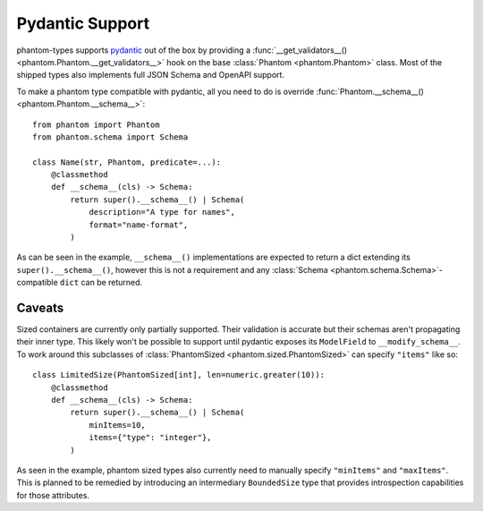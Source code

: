 Pydantic Support
================

phantom-types supports pydantic_ out of the box by providing a
:func:`__get_validators__() <phantom.Phantom.__get_validators__>` hook
on the base :class:`Phantom <phantom.Phantom>` class. Most of the shipped types also
implements full JSON Schema and OpenAPI support.

.. _pydantic: https://pydantic-docs.helpmanual.io/

To make a phantom type compatible with pydantic, all you need to do is override
:func:`Phantom.__schema__() <phantom.Phantom.__schema__>`::

    from phantom import Phantom
    from phantom.schema import Schema

    class Name(str, Phantom, predicate=...):
        @classmethod
        def __schema__(cls) -> Schema:
            return super().__schema__() | Schema(
                description="A type for names",
                format="name-format",
            )

As can be seen in the example, ``__schema__()`` implementations are expected to return a
dict extending its ``super().__schema__()``, however this is not a requirement and any
:class:`Schema <phantom.schema.Schema>`-compatible ``dict`` can be returned.

Caveats
-------

Sized containers are currently only partially supported. Their validation is accurate
but their schemas aren't propagating their inner type. This likely won't be possible to
support until pydantic exposes its ``ModelField`` to ``__modify_schema__``. To work
around this subclasses of :class:`PhantomSized <phantom.sized.PhantomSized>` can specify
``"items"`` like so::

    class LimitedSize(PhantomSized[int], len=numeric.greater(10)):
        @classmethod
        def __schema__(cls) -> Schema:
            return super().__schema__() | Schema(
                minItems=10,
                items={"type": "integer"},
            )

As seen in the example, phantom sized types also currently need to manually specify
``"minItems"`` and ``"maxItems"``. This is planned to be remedied by introducing an
intermediary ``BoundedSize`` type that provides introspection capabilities for those
attributes.
